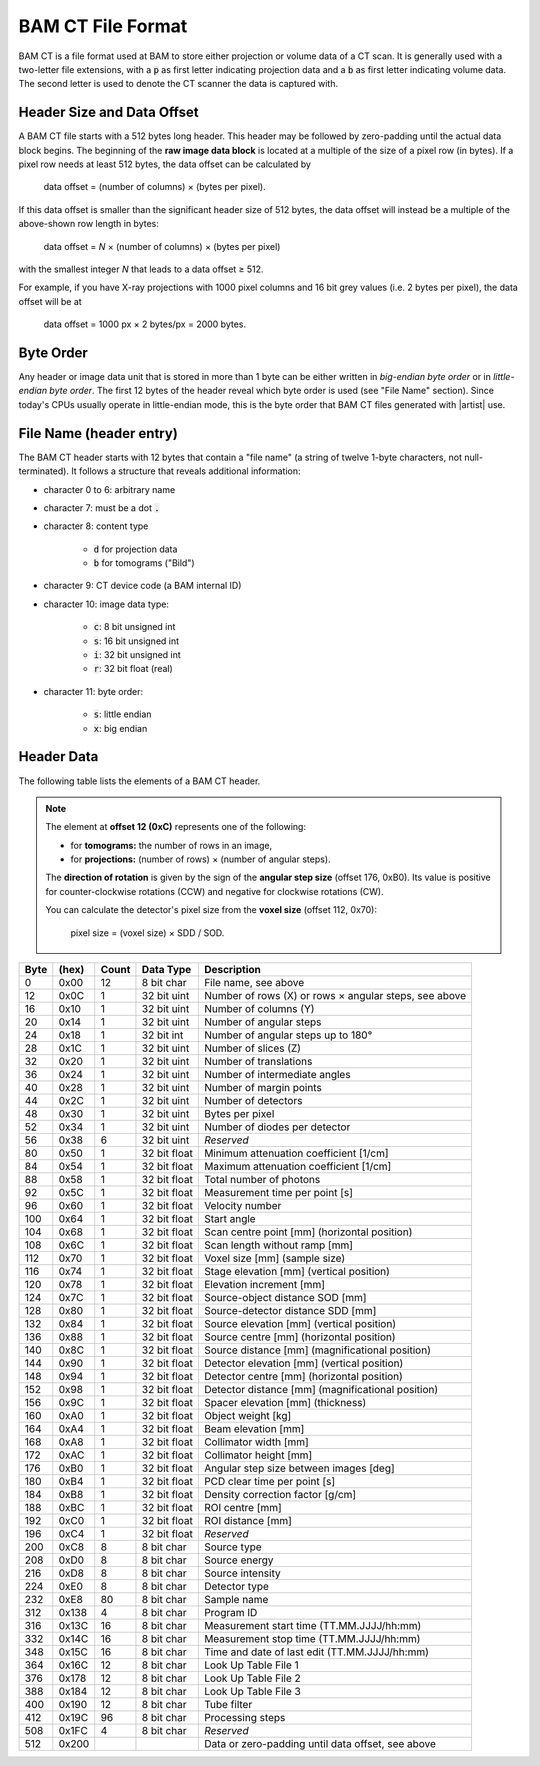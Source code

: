 BAM CT File Format
------------------

BAM CT is a file format used at BAM to store either projection or volume data of a CT scan. It is generally used with a two-letter file extensions, with a :code:`p` as first letter indicating projection data and a :code:`b` as first letter indicating volume data. The second letter is used to denote the CT scanner the data is captured with.

Header Size and Data Offset
~~~~~~~~~~~~~~~~~~~~~~~~~~~

A BAM CT file starts with a 512 bytes long header. This header may be followed by zero-padding until the actual data block begins. The beginning of the **raw image data block** is located at a multiple of the size of a pixel row (in bytes). If a pixel row needs at least 512 bytes, the data offset can be calculated by

	data offset = (number of columns) × (bytes per pixel).

If this data offset is smaller than the significant header size of 512 bytes, the data offset will instead be a multiple of the above-shown row length in bytes:

	data offset = *N* × (number of columns) × (bytes per pixel)

with the smallest integer *N* that leads to a data offset ≥ 512.

For example, if you have X-ray projections with 1000 pixel columns and 16 bit grey values (i.e. 2 bytes per pixel), the data offset will be at
	
	data offset = 1000 px × 2 bytes/px = 2000 bytes.


Byte Order
~~~~~~~~~~

Any header or image data unit that is stored in more than 1 byte can be either written in *big-endian byte order* or in *little-endian byte order*. The first 12 bytes of the header reveal which byte order is used (see "File Name" section). Since today's CPUs usually operate in little-endian mode, this is the byte order that BAM CT files generated with |artist| use.


File Name (header entry)
~~~~~~~~~~~~~~~~~~~~~~~~

The BAM CT header starts with 12 bytes that contain a "file name" (a string of twelve 1-byte characters, not null-terminated). It follows a structure that reveals additional information:

* character 0 to 6: arbitrary name
* character 7: must be a dot :code:`.`
* character 8: content type

	- :code:`d` for projection data
	- :code:`b` for tomograms ("Bild")

* character 9: CT device code (a BAM internal ID)
* character 10: image data type:

	- :code:`c`: 8 bit unsigned int
	- :code:`s`: 16 bit unsigned int
	- :code:`i`: 32 bit unsigned int
	- :code:`r`: 32 bit float (real)

* character 11: byte order:

	- :code:`s`: little endian
	- :code:`x`: big endian


Header Data
~~~~~~~~~~~

The following table lists the elements of a BAM CT header.

.. note:: The element at **offset 12 (0xC)** represents one of the following:

	* for **tomograms:** the number of rows in an image,
	* for **projections:** (number of rows) × (number of angular steps).

	The **direction of rotation** is given by the sign of the **angular step size** (offset 176, 0xB0). Its value is positive for counter-clockwise rotations (CCW) and negative for clockwise rotations (CW).

	You can calculate the detector's pixel size from the **voxel size** (offset 112, 0x70):

		pixel size = (voxel size) × SDD / SOD.

====  =====  =====  ============  =====================================================
Byte  (hex)  Count  Data Type     Description
====  =====  =====  ============  =====================================================
0     0x00   12     8 bit char    File name, see above
12    0x0C   1      32 bit uint   Number of rows (X) or rows × angular steps, see above
16    0x10   1      32 bit uint   Number of columns (Y)
20    0x14   1      32 bit uint   Number of angular steps
24    0x18   1      32 bit int    Number of angular steps up to 180°
28    0x1C   1      32 bit uint   Number of slices (Z)
32    0x20   1      32 bit uint   Number of translations
36    0x24   1      32 bit uint   Number of intermediate angles
40    0x28   1      32 bit uint   Number of margin points
44    0x2C   1      32 bit uint   Number of detectors
48    0x30   1      32 bit uint   Bytes per pixel
52    0x34   1      32 bit uint   Number of diodes per detector
56    0x38   6      32 bit uint   *Reserved*
80    0x50   1      32 bit float  Minimum attenuation coefficient [1/cm]
84    0x54   1      32 bit float  Maximum attenuation coefficient [1/cm]
88    0x58   1      32 bit float  Total number of photons
92    0x5C   1      32 bit float  Measurement time per point [s]
96    0x60   1      32 bit float  Velocity number
100   0x64   1      32 bit float  Start angle
104   0x68   1      32 bit float  Scan centre point [mm] (horizontal position)
108   0x6C   1      32 bit float  Scan length without ramp [mm]
112   0x70   1      32 bit float  Voxel size [mm] (sample size)
116   0x74   1      32 bit float  Stage elevation [mm] (vertical position)
120   0x78   1      32 bit float  Elevation increment [mm]
124   0x7C   1      32 bit float  Source-object distance SOD [mm]
128   0x80   1      32 bit float  Source-detector distance SDD [mm]
132   0x84   1      32 bit float  Source elevation [mm] (vertical position)
136   0x88   1      32 bit float  Source centre [mm] (horizontal position)
140   0x8C   1      32 bit float  Source distance [mm] (magnificational position)
144   0x90   1      32 bit float  Detector elevation [mm] (vertical position)
148   0x94   1      32 bit float  Detector centre [mm] (horizontal position)
152   0x98   1      32 bit float  Detector distance [mm] (magnificational position)
156   0x9C   1      32 bit float  Spacer elevation [mm] (thickness)
160   0xA0   1      32 bit float  Object weight [kg]
164   0xA4   1      32 bit float  Beam elevation [mm]
168   0xA8   1      32 bit float  Collimator width [mm]
172   0xAC   1      32 bit float  Collimator height [mm]
176   0xB0   1      32 bit float  Angular step size between images [deg]
180   0xB4   1      32 bit float  PCD clear time per point [s]
184   0xB8   1      32 bit float  Density correction factor [g/cm]
188   0xBC   1      32 bit float  ROI centre [mm]
192   0xC0   1      32 bit float  ROI distance [mm]
196   0xC4   1      32 bit float  *Reserved*
200   0xC8   8      8 bit char    Source type
208   0xD0   8      8 bit char    Source energy
216   0xD8   8      8 bit char    Source intensity
224   0xE0   8      8 bit char    Detector type
232   0xE8   80     8 bit char    Sample name
312   0x138  4      8 bit char    Program ID
316   0x13C  16     8 bit char    Measurement start time (TT.MM.JJJJ/hh:mm)
332   0x14C  16     8 bit char    Measurement stop time (TT.MM.JJJJ/hh:mm)
348   0x15C  16     8 bit char    Time and date of last edit (TT.MM.JJJJ/hh:mm)
364   0x16C  12     8 bit char    Look Up Table File 1
376   0x178  12     8 bit char    Look Up Table File 2
388   0x184  12     8 bit char    Look Up Table File 3
400   0x190  12     8 bit char    Tube filter
412   0x19C  96     8 bit char    Processing steps
508   0x1FC  4      8 bit char    *Reserved*
512   0x200                       Data or zero-padding until data offset, see above
====  =====  =====  ============  =====================================================
